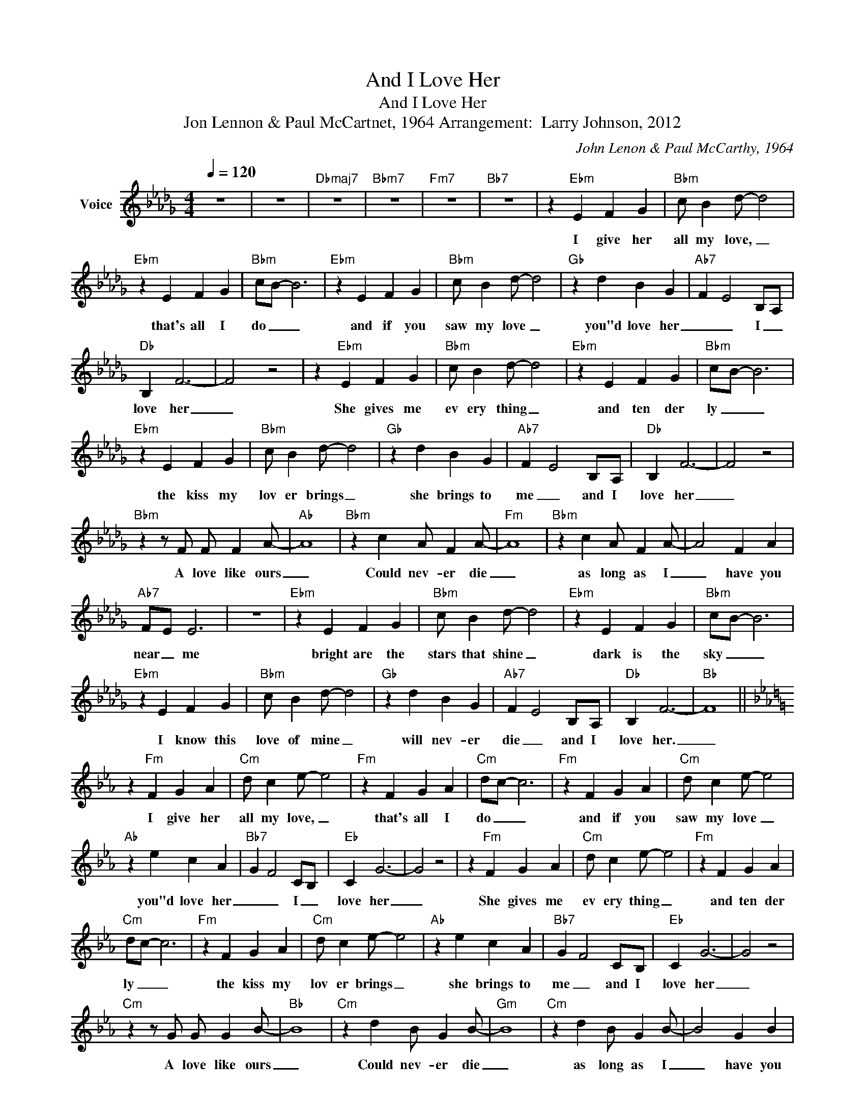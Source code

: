 X:1
T:And I Love Her
T:And I Love Her
T:Jon Lennon & Paul McCartnet, 1964 Arrangement:  Larry Johnson, 2012
C:John Lenon & Paul McCarthy, 1964
Z:All Rights Reserved
L:1/4
Q:1/4=120
M:4/4
K:Db
V:1 treble nm="Voice"
%%MIDI channel 4
%%MIDI program 54
V:1
 z4 | z4 |"Dbmaj7" z4 |"Bbm7" z4 |"Fm7" z4 |"Bb7" z4 | z"Ebm" E F G |"Bbm" c/ B d/- d2 | %8
w: ||||||I give her|all my love, _|
"Ebm" z E F G |"Bbm" c/B/- B3 |"Ebm" z E F G |"Bbm" c/ B d/- d2 |"Gb" z d B G |"Ab7" F E2 B,/A,/ | %14
w: that's all I|do _ _|and if you|saw my love _|you"d love her|_ _ I _|
"Db" B, F3- | F2 z2 | z"Ebm" E F G |"Bbm" c/ B d/- d2 |"Ebm" z E F G |"Bbm" c/B/- B3 | %20
w: love her|_|She gives me|ev ery thing _|and ten der|ly _ _|
"Ebm" z E F G |"Bbm" c/ B d/- d2 |"Gb" z d B G |"Ab7" F E2 B,/A,/ |"Db" B, F3- | F2 z2 | %26
w: the kiss my|lov er brings _|she brings to|me _ and I|love her|_|
"Bbm" z z/ F/ F/ F A/- |"Ab" A4 |"Bbm" z c A/ F A/- |"Fm" A4 |"Bbm" z c A/ F A/- | A2 F A | %32
w: A love like ours|_|Could nev- er die|_|as long as I|_ have you|
"Ab7" F/E/ E3 | z4 |"Ebm" z E F G |"Bbm" c/ B d/- d2 |"Ebm" z E F G |"Bbm" c/B/- B3 | %38
w: near _ me||bright are the|stars that shine _|dark is the|sky _ _|
"Ebm" z E F G |"Bbm" c/ B d/- d2 |"Gb" z d B G |"Ab7" F E2 B,/A,/ |"Db" B, F3- |"Bb" F4 || %44
w: I know this|love of mine _|will nev- er|die _ and I|love her.|_|
[K:Eb] z"Fm" F G A |"Cm" d/ c e/- e2 |"Fm" z F G A |"Cm" d/c/- c3 |"Fm" z F G A |"Cm" d/ c e/- e2 | %50
w: I give her|all my love, _|that's all I|do _ _|and if you|saw my love _|
"Ab" z e c A |"Bb7" G F2 C/B,/ |"Eb" C G3- | G2 z2 | z"Fm" F G A |"Cm" d/ c e/- e2 |"Fm" z F G A | %57
w: you"d love her|_ _ I _|love her|_|She gives me|ev ery thing _|and ten der|
"Cm" d/c/- c3 |"Fm" z F G A |"Cm" d/ c e/- e2 |"Ab" z e c A |"Bb7" G F2 C/B,/ |"Eb" C G3- | G2 z2 | %64
w: ly _ _|the kiss my|lov er brings _|she brings to|me _ and I|love her|_|
"Cm" z z/ G/ G/ G B/- |"Bb" B4 |"Cm" z d B/ G B/- |"Gm" B4 |"Cm" z d B/ G B/- | B2 G B | %70
w: A love like ours|_|Could nev- er die|_|as long as I|_ have you|
"Bb7" G/F/ F3 | z4 |"Fm" z F G A |"Cm" d/ c e/- e2 |"Fm" z F G A |"Cm" d/c/- c3 |"Fm" z F G A | %77
w: near _ me||bright are the|stars that shine _|dark is the|sky _ _|I know this|
"Cm" d/ c e/- e2 |"Ab" z e c A |"Bb7" G F2 C/B,/ |"Eb" C G3- |"C" G4 | z2 z/ B,/E/D/ |"Fm" C4- | %84
w: love of mine _|will nev- er|die _ and I|love her.|_|||
 C2- C/B,/E/D/ |"Eb" C4- | C2- C/B,/E/D/ |"Fm" C4- | C2- C/C/E/D/ |"C" C4 | z4 | z4 | z4 |] %93
w: |||||||||

